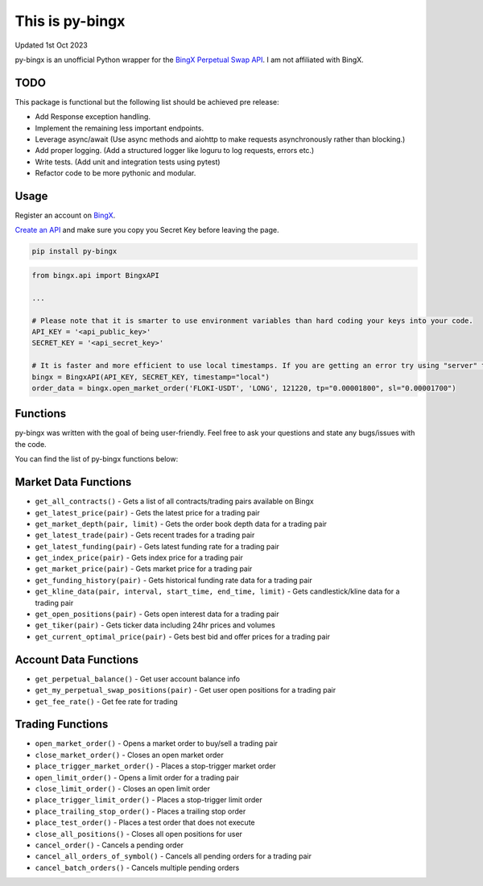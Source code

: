 ================
This is py-bingx
================
Updated 1st Oct 2023

.. image:: https://img.shields.io/pypi/v/py-bingx.svg
    :target: https://pypi.python.org/pypi/py-bingx

.. image:: https://img.shields.io/pypi/l/py-bingx.svg
    :target: https://pypi.python.org/pypi/py-bingx

py-bingx is an unofficial Python wrapper for the `BingX Perpetual Swap API <https://bingx-api.github.io/docs/swap/introduce.html>`_.
I am not affiliated with BingX.


TODO
----
This package is functional but the following list should be achieved pre release:

- Add Response exception handling.
- Implement the remaining less important endpoints.
- Leverage async/await (Use async methods and aiohttp to make requests asynchronously rather than blocking.)
- Add proper logging. (Add a structured logger like loguru to log requests, errors etc.)
- Write tests. (Add unit and integration tests using pytest)
- Refactor code to be more pythonic and modular.


Usage
-----

Register an account on `BingX <https://bingx.com/en-us/register>`_.

`Create an API <https://bingx.com/en-us/account/api>`_
and make sure you copy you Secret Key before leaving the page.

.. code:: bash

    pip install py-bingx

.. code:: python

    from bingx.api import BingxAPI

    ...

    # Please note that it is smarter to use environment variables than hard coding your keys into your code.
    API_KEY = '<api_public_key>'
    SECRET_KEY = '<api_secret_key>'

    # It is faster and more efficient to use local timestamps. If you are getting an error try using "server" timestamp.
    bingx = BingxAPI(API_KEY, SECRET_KEY, timestamp="local")
    order_data = bingx.open_market_order('FLOKI-USDT', 'LONG', 121220, tp="0.00001800", sl="0.00001700")


Functions
---------

py-bingx was written with the goal of being user-friendly. Feel free to ask your questions and state any bugs/issues with the code.

You can find the list of py-bingx functions below:

Market Data Functions
---------------------

- ``get_all_contracts()`` - Gets a list of all contracts/trading pairs available on Bingx
- ``get_latest_price(pair)`` - Gets the latest price for a trading pair
- ``get_market_depth(pair, limit)`` - Gets the order book depth data for a trading pair
- ``get_latest_trade(pair)`` - Gets recent trades for a trading pair
- ``get_latest_funding(pair)`` - Gets latest funding rate for a trading pair
- ``get_index_price(pair)`` - Gets index price for a trading pair
- ``get_market_price(pair)`` - Gets market price for a trading pair
- ``get_funding_history(pair)`` - Gets historical funding rate data for a trading pair
- ``get_kline_data(pair, interval, start_time, end_time, limit)`` - Gets candlestick/kline data for a trading pair
- ``get_open_positions(pair)`` - Gets open interest data for a trading pair
- ``get_tiker(pair)`` - Gets ticker data including 24hr prices and volumes
- ``get_current_optimal_price(pair)`` - Gets best bid and offer prices for a trading pair

Account Data Functions  
----------------------

- ``get_perpetual_balance()`` - Get user account balance info
- ``get_my_perpetual_swap_positions(pair)`` - Get user open positions for a trading pair
- ``get_fee_rate()`` - Get fee rate for trading

Trading Functions
-----------------

- ``open_market_order()`` - Opens a market order to buy/sell a trading pair
- ``close_market_order()`` - Closes an open market order
- ``place_trigger_market_order()`` - Places a stop-trigger market order
- ``open_limit_order()`` - Opens a limit order for a trading pair
- ``close_limit_order()`` - Closes an open limit order
- ``place_trigger_limit_order()`` - Places a stop-trigger limit order
- ``place_trailing_stop_order()`` - Places a trailing stop order 
- ``place_test_order()`` - Places a test order that does not execute
- ``close_all_positions()`` - Closes all open positions for user  
- ``cancel_order()`` - Cancels a pending order
- ``cancel_all_orders_of_symbol()`` - Cancels all pending orders for a trading pair
- ``cancel_batch_orders()`` - Cancels multiple pending orders

